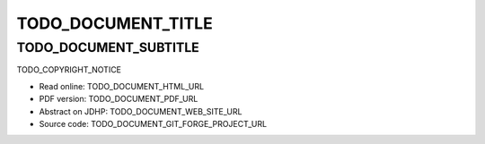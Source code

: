 ====
TODO_DOCUMENT_TITLE
====

----
TODO_DOCUMENT_SUBTITLE
----

TODO_COPYRIGHT_NOTICE

* Read online: TODO_DOCUMENT_HTML_URL
* PDF version: TODO_DOCUMENT_PDF_URL
* Abstract on JDHP: TODO_DOCUMENT_WEB_SITE_URL
* Source code: TODO_DOCUMENT_GIT_FORGE_PROJECT_URL

